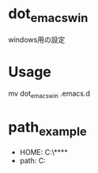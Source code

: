 * dot_emacs_win
  windows用の設定

* Usage
  mv dot_emacs_win .emacs.d

* path_example
  - HOME: C:\Users\****
  - path: C:\emacs\bin
